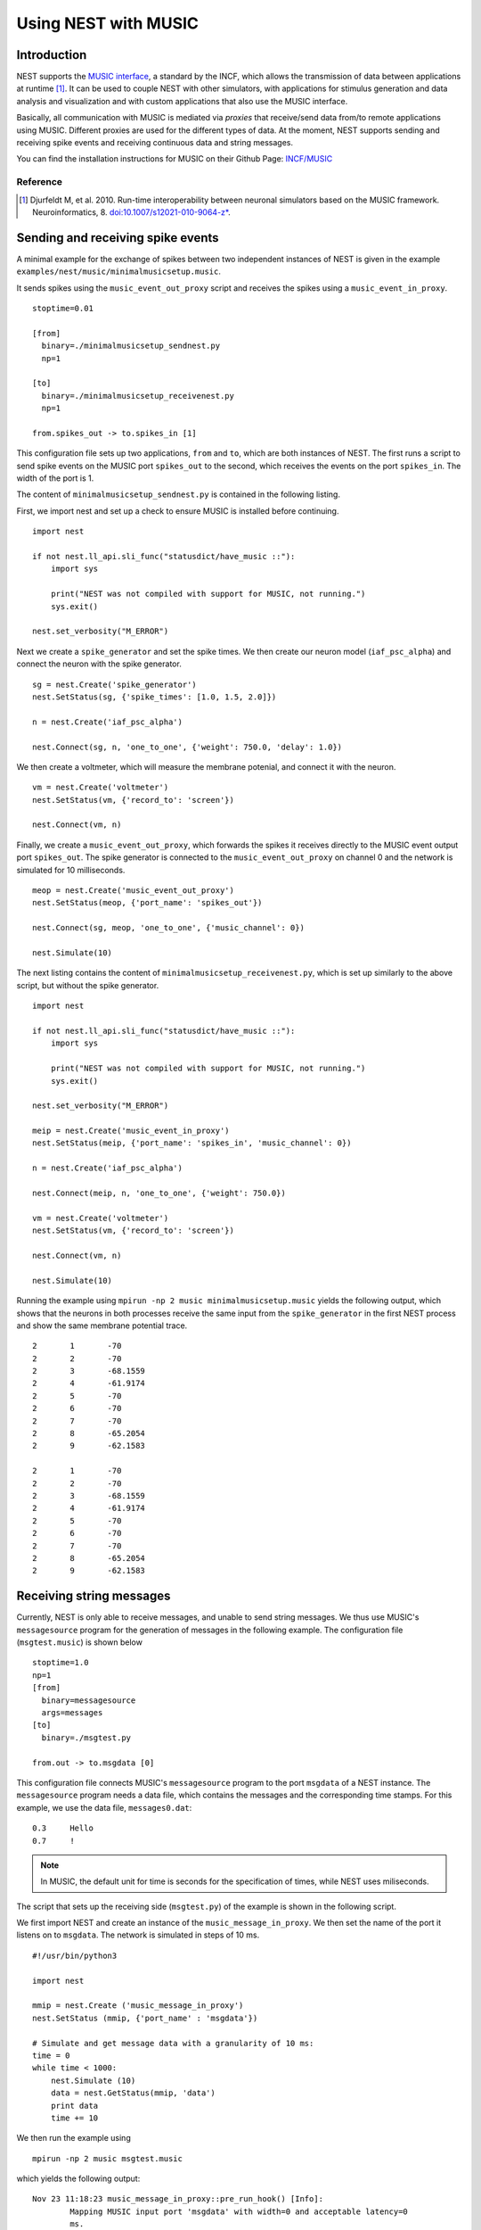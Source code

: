 .. _nest_music:

Using NEST with MUSIC
=====================

Introduction
------------

NEST supports the `MUSIC interface
<http://software.incf.org/software/music>`__, a standard by
the INCF, which allows the transmission of data between applications at
runtime [1]_. It can be used to couple NEST with other simulators, with
applications for stimulus generation and data analysis and visualization
and with custom applications that also use the MUSIC interface.

Basically, all communication with MUSIC is mediated via *proxies* that
receive/send data from/to remote applications using MUSIC. Different
proxies are used for the different types of data. At the moment, NEST
supports sending and receiving spike events and receiving continuous
data and string messages.

You can find the installation instructions for MUSIC on their Github Page:
`INCF/MUSIC <https://github.com/INCF/MUSIC/>`__

Reference
~~~~~~~~~~~

.. [1] Djurfeldt M, et al. 2010. Run-time interoperability between neuronal
 simulators based on the MUSIC framework. Neuroinformatics, 8.
 `doi:10.1007/s12021-010-9064-z*
 <http://www.springerlink.com/content/r6j425027lmv1251/>`__.

Sending and receiving spike events
----------------------------------

A minimal example for the exchange of spikes between two independent
instances of NEST is given in the example
``examples/nest/music/minimalmusicsetup.music``.

It sends spikes using the ``music_event_out_proxy`` script and receives the
spikes using a ``music_event_in_proxy``.

::

    stoptime=0.01

    [from]
      binary=./minimalmusicsetup_sendnest.py
      np=1

    [to]
      binary=./minimalmusicsetup_receivenest.py
      np=1

    from.spikes_out -> to.spikes_in [1]

This configuration file sets up two applications, ``from`` and ``to``,
which are both instances of NEST. The first runs a script to send
spike events on the MUSIC port ``spikes_out`` to the second, which
receives the events on the port ``spikes_in``. The width of the port is
1.

The content of ``minimalmusicsetup_sendnest.py`` is contained in the
following listing.


First, we import nest and set up a check to ensure MUSIC is installed before
continuing.

::

   import nest

   if not nest.ll_api.sli_func("statusdict/have_music ::"):
       import sys

       print("NEST was not compiled with support for MUSIC, not running.")
       sys.exit()

   nest.set_verbosity("M_ERROR")

Next we create a ``spike_generator`` and set the spike times. We then create
our neuron model (``iaf_psc_alpha``) and connect the neuron with the spike
generator.

::

   sg = nest.Create('spike_generator')
   nest.SetStatus(sg, {'spike_times': [1.0, 1.5, 2.0]})

   n = nest.Create('iaf_psc_alpha')

   nest.Connect(sg, n, 'one_to_one', {'weight': 750.0, 'delay': 1.0})

We then create a voltmeter, which will measure the membrane potenial, and
connect it with the neuron.

::

   vm = nest.Create('voltmeter')
   nest.SetStatus(vm, {'record_to': 'screen'})

   nest.Connect(vm, n)

Finally, we  create a ``music_event_out_proxy``, which forwards the spikes it
receives directly to the MUSIC event output port ``spikes_out``. The spike
generator is connected to the ``music_event_out_proxy`` on channel 0 and the
network is simulated for 10 milliseconds.

::

   meop = nest.Create('music_event_out_proxy')
   nest.SetStatus(meop, {'port_name': 'spikes_out'})

   nest.Connect(sg, meop, 'one_to_one', {'music_channel': 0})

   nest.Simulate(10)


The next listing contains the content of
``minimalmusicsetup_receivenest.py``, which is set up similarly to the above
script, but without the spike generator.

::

  import nest

  if not nest.ll_api.sli_func("statusdict/have_music ::"):
      import sys

      print("NEST was not compiled with support for MUSIC, not running.")
      sys.exit()

  nest.set_verbosity("M_ERROR")

  meip = nest.Create('music_event_in_proxy')
  nest.SetStatus(meip, {'port_name': 'spikes_in', 'music_channel': 0})

  n = nest.Create('iaf_psc_alpha')

  nest.Connect(meip, n, 'one_to_one', {'weight': 750.0})

  vm = nest.Create('voltmeter')
  nest.SetStatus(vm, {'record_to': 'screen'})

  nest.Connect(vm, n)

  nest.Simulate(10)


Running the example using ``mpirun -np 2 music minimalmusicsetup.music``
yields the following output, which shows that the neurons in both
processes receive the same input from the ``spike_generator`` in the
first NEST process and show the same membrane potential trace.

::

	2	1	-70
	2	2	-70
	2	3	-68.1559
	2	4	-61.9174
	2	5	-70
	2	6	-70
	2	7	-70
	2	8	-65.2054
	2	9	-62.1583

	2	1	-70
	2	2	-70
	2	3	-68.1559
	2	4	-61.9174
	2	5	-70
	2	6	-70
	2	7	-70
	2	8	-65.2054
	2	9	-62.1583

Receiving string messages
-------------------------

Currently, NEST is only able to receive messages, and unable to send string
messages. We thus use MUSIC's ``messagesource`` program for the
generation of messages in the following example. The configuration file
(``msgtest.music``) is shown below

::

    stoptime=1.0
    np=1
    [from]
      binary=messagesource
      args=messages
    [to]
      binary=./msgtest.py

    from.out -> to.msgdata [0]

This configuration file connects MUSIC's ``messagesource`` program to
the port ``msgdata`` of a NEST instance. The ``messagesource`` program
needs a data file, which contains the messages and the corresponding
time stamps. For this example, we use the data file, ``messages0.dat``:

::

    0.3     Hello
    0.7     !

.. note::

  In MUSIC, the default unit for time is seconds for the specification
  of times, while NEST uses miliseconds.

The script that sets up the receiving side (``msgtest.py``)
of the example is shown in the following script.

We first import NEST and create an instance of the ``music_message_in_proxy``.
We then set the name of the port it listens on to ``msgdata``. The network is
simulated  in steps of 10 ms.

::

    #!/usr/bin/python3

    import nest

    mmip = nest.Create ('music_message_in_proxy')
    nest.SetStatus (mmip, {'port_name' : 'msgdata'})

    # Simulate and get message data with a granularity of 10 ms:
    time = 0
    while time < 1000:
        nest.Simulate (10)
        data = nest.GetStatus(mmip, 'data')
        print data
        time += 10


We then run the example using

::

  mpirun -np 2 music msgtest.music

which yields the following output:

::

	Nov 23 11:18:23 music_message_in_proxy::pre_run_hook() [Info]:
		Mapping MUSIC input port 'msgdata' with width=0 and acceptable latency=0
		ms.

	Nov 23 11:18:23 NodeManager::prepare_nodes [Info]:
		Preparing 1 node for simulation.

	Nov 23 11:18:23 MUSICManager::enter_runtime [Info]:
		Entering MUSIC runtime with tick = 0.1 ms

	Nov 23 11:18:23 SimulationManager::start_updating_ [Info]:
		Number of local nodes: 1
		Simulation time (ms): 10
		Number of OpenMP threads: 1
		Number of MPI processes: 1

	Nov 23 11:18:23 SimulationManager::run [Info]:
		Simulation finished.
	({'messages_times': array([], dtype=float64), 'messages': ()},)

	Nov 23 11:18:23 NodeManager::prepare_nodes [Info]:
		Preparing 1 node for simulation.

	Nov 23 11:18:23 SimulationManager::start_updating_ [Info]:
		Number of local nodes: 1
		Simulation time (ms): 10
		Number of OpenMP threads: 1
		Number of MPI processes: 1

	Nov 23 11:18:23 SimulationManager::run [Info]:
		Simulation finished.
	({'messages_times': array([], dtype=float64), 'messages': ()},)

	.
	.

	Nov 23 11:18:23 NodeManager::prepare_nodes [Info]:
		Preparing 1 node for simulation.

	Nov 23 11:18:23 SimulationManager::start_updating_ [Info]:
		Number of local nodes: 1
		Simulation time (ms): 10
		Number of OpenMP threads: 1
		Number of MPI processes: 1

	Nov 23 11:18:23 SimulationManager::run [Info]:
		Simulation finished.
	({'messages_times': array([ 300.,  700.]), 'messages': ('Hello', '!')},)

Receiving continuous data
-------------------------

As in the case of string message, NEST currently only supports receiving
continuous data, but not sending. This means that we have to use another
of MUSIC's test programs to generate the data for us. This time, we use
``constsource``, which generates a sequence of numbers form 0 to w,
where w is the width of the port. The MUSIC configuration file
(``conttest.music``) is shown in the following listing:

::

    stoptime=1.0
    [from]
      np=1
      binary=constsource
    [to]
      np=1
      binary=./conttest.py

    from.contdata -> to.contdata [10]

The receiving side is again implemented using a
:ref:`PyNEST <tutorials>` script (``conttest.py``).
We first import the NEST and create an instance of the
``music_cont_in_proxy``. we set the name of the port
it listens on to ``msgdata``. We then simulate the network in
steps of 10 ms.

::

    #!/usr/bin/python3

    import nest

    mcip = nest.Create('music_cont_in_proxy')
    nest.SetStatus(mcip, {'port_name' : 'cont_in'})

    # Simulate and get vector data with a granularity of 10 ms:
    time = 0
    while time < 1000:
       nest.Simulate (10)
       data = nest.GetStatus (mcip, 'data')
       print data
       time += 10

The example is run using

::

  mpirun -np 2 music conttest.music

which yields the following output:

::

	Nov 23 11:33:26 music_cont_in_proxy::pre_run_hook() [Info]:
		Mapping MUSIC input port 'contdata' with width=10.

	Nov 23 11:33:26 NodeManager::prepare_nodes [Info]:
		Preparing 1 node for simulation.

	Nov 23 11:33:26 MUSICManager::enter_runtime [Info]:
		Entering MUSIC runtime with tick = 0.1 ms

	Nov 23 11:33:28 SimulationManager::start_updating_ [Info]:
		Number of local nodes: 1
		Simulation time (ms): 10
		Number of OpenMP threads: 1
		Number of MPI processes: 1

	Nov 23 11:33:28 SimulationManager::run [Info]:
		Simulation finished.
	(array([ 0.,  1.,  2.,  3.,  4.,  5.,  6.,  7.,  8.,  9.]),)

	.
	.

	Nov 23 11:33:28 NodeManager::prepare_nodes [Info]:
		Preparing 1 node for simulation.

	Nov 23 11:33:28 SimulationManager::start_updating_ [Info]:
		Number of local nodes: 1
		Simulation time (ms): 10
		Number of OpenMP threads: 1
		Number of MPI processes: 1

	Nov 23 11:33:28 SimulationManager::run [Info]:
		Simulation finished.
	(array([ 0.,  1.,  2.,  3.,  4.,  5.,  6.,  7.,  8.,  9.]),)

